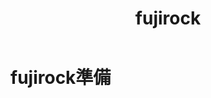 :PROPERTIES:
:ID:       CDAFFCEA-1D61-4EA3-8BCC-B3D517840811
:END:
#+title: fujirock

* fujirock準備
:PROPERTIES:
:ID:       B41BF5B6-EAEA-41FE-B53E-6E96B31F1FD2
:END:
